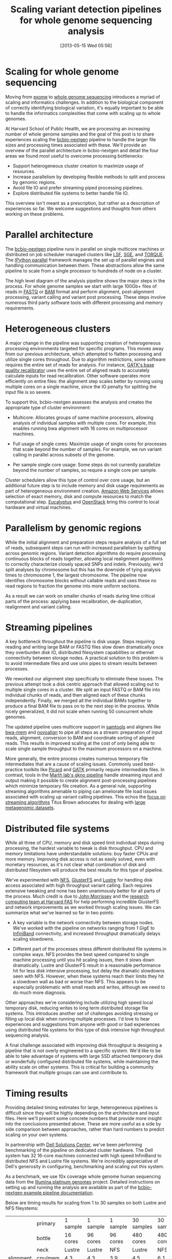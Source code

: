 #+DATE: [2013-05-15 Wed 05:56]
#+BLOG: bcbio
#+POSTID: 477
#+BLOG: bcbio
#+TITLE: Scaling variant detection pipelines for whole genome sequencing analysis
#+CATEGORY: variation
#+TAGS: bioinformatics, variant, ngs, clinical
#+OPTIONS: toc:nil

* Scaling for whole genome sequencing

Moving from [[exome-seq][exome]] to [[wgs][whole genome sequencing]] introduces a myriad of
scaling and informatics challenges. In addition to the biological
component of correctly identifying biological variation, it's equally
important to be able to handle the informatics complexities that come
with scaling up to whole genomes.

At Harvard School of Public Health, we are processing an increasing
number of whole genome samples and the goal of this post is to share
experiences scaling the [[bcbio-nextgen][bcbio-nextgen]] pipeline to handle the larger
file sizes and processing times associated with these. We'll provide
an overview of the parallel architecture in bcbio-nextgen and detail
the four areas we found most useful to overcome processing
bottlenecks:

- Support heterogeneous cluster creation to maximize usage of resources.
- Increase parallelism by developing flexible methods to split and
  process by genomic regions.
- Avoid file IO and prefer streaming piped processing pipelines.
- Explore distributed file systems to better handle file IO.

This overview isn't meant as a prescription, but rather as a
description of experiences so far. We welcome suggestions and thoughts
from others working on these problems.

#+LINK: exome-seq https://en.wikipedia.org/wiki/Exome_sequencing
#+LINK: wgs https://en.wikipedia.org/wiki/Whole_genome_sequencing
#+LINK: bcbio-nextgen https://github.com/chapmanb/bcbio-nextgen

* Parallel architecture

The [[bcbio-nextgen][bcbio-nextgen]] pipeline runs in parallel on single multicore
machines or distributed on job scheduler managed clusters
like [[lsf][LSF]], [[sge][SGE]], and [[torque][TORQUE]]. The [[ipython-parallel][IPython parallel]]
framework manages the set up of parallel engines and handling
communication between them. These abstractions allow the same pipeline
to scale from a single processor to hundreds of node on a cluster.

The high level diagram of the analysis pipeline shows the major
steps in the process. For whole genome samples we start with large
100Gb+ files of reads in [[fastq][FASTQ]] or [[bam][BAM]] format and perform alignment,
post-alignment processing, variant calling and variant post
processing. These steps involve numerous third party software tools
with different processing and memory requirements.

#+ATTR_HTML: alt="Variant calling overview" width="300"
[[file:variant-calling-overview.png]]

#+LINK: lsf https://en.wikipedia.org/wiki/Platform_LSF
#+LINK: sge http://gridscheduler.sourceforge.net/
#+LINK: torque https://en.wikipedia.org/wiki/TORQUE_Resource_Manager
#+LINK: ipython-parallel http://ipython.org/ipython-doc/dev/parallel/index.html
#+LINK: fastq https://en.wikipedia.org/wiki/FASTQ_format
#+LINK: bam http://samtools.sourceforge.net/SAM1.pdf
#+variant-calling-overview.png https://raw.github.com/chapmanb/bcbio-nextgen/master/docs/contents/images/variant-calling-overview.png

* Heterogeneous clusters

A major change in the pipeline was supporting creation of
heterogeneous processing environments targeted for specific programs.
This moves away from our previous architecture, which attempted to
flatten processing and utilize single cores throughout. Due to
algorithm restrictions, some software requires the entire set of reads
for analysis. For instance, [[bqsr][GATK's base quality recalibrator]] uses the
entire set of aligned reads to accurately calculate inputs for read
recalibration. Other software operates more efficiently on entire
files: the alignment step scales better by running using multiple
cores on a single machine, since the IO penalty for splitting the
input file is so severe.

To support this, bcbio-nextgen assesses the analysis and creates the
appropriate type of cluster environment:

- Multicore: Allocates groups of same machine processors, allowing
  analysis of individual samples with multiple cores. For example,
  this enables running bwa alignment with 16 cores on multiprocessor
  machines.

- Full usage of single cores: Maximize usage of single cores for
  processes that scale beyond the number of samples. For example,
  we run variant calling in parallel across subsets of the genome.

- Per sample single core usage: Some steps do not currently
  parallelize beyond the number of samples, so require a single core
  per sample.

Cluster schedulers allow this type of control over core usage, but an
additional future step is to include memory and disk usage
requirements as part of heterogeneous environment creation. [[aws][Amazon Web Services]]
allows selection of exact memory, disk and compute resources to match
the computational step. [[eucalyptus][Eucalyptus]] and [[openstack][OpenStack]] bring this control
to local hardware and virtual machines.

#+ATTR_HTML: alt="Variant calling overview" width="600"
[[file:parallel-clustertypes.png]]

#+LINK: bqsr http://www.broadinstitute.org/gatk/gatkdocs/org_broadinstitute_sting_gatk_walkers_bqsr_BaseRecalibrator.html
#+LINK: aws http://aws.amazon.com/
#+LINK: openstack http://www.openstack.org/
#+LINK: eucalyptus http://www.eucalyptus.com/
#+parallel-clustertypes.png https://raw.github.com/chapmanb/bcbio-nextgen/master/docs/contents/images/parallel-clustertypes.png

* Parallelism by genomic regions

While the initial alignment and preparation steps require analysis of
a full set of reads, subsequent steps can run with increased
parallelism by splitting across genomic regions. Variant detection
algorithms do require processing continuous blocks of reads together,
allowing local realignment algorithms to correctly characterize
closely spaced SNPs and indels. Previously, we'd split analyses by
chromosome but this has the downside of tying analysis times to
chromosome 1, the largest chromosome. The pipeline now identifies
chromosome blocks without callable reads and uses these no read
regions to fraction the genome into more uniform sections.

As a result we can work on smaller chunks of reads during time
critical parts of the process: applying base recalibration,
de-duplication, realignment and variant calling.

#+ATTR_HTML: alt="Parallel block selection from genome" width="600"
[[file:parallel-genome.png]]

#+parallel-genome.png https://raw.github.com/chapmanb/bcbio-nextgen/master/docs/contents/images/parallel-genome.png

* Streaming pipelines

A key bottleneck throughout the pipeline is disk usage. Steps requiring
reading and writing large BAM or FASTQ files slow down dramatically
once they overburden disk IO, distributed filesystem capabilities or
ethernet connectivity between storage nodes. A practical solution to
this problem is to avoid intermediate files and use unix pipes to
stream results between processes.

We reworked our alignment step specifically to eliminate these
issues. The previous attempt took a disk centric approach that
allowed scaling out to multiple single cores in a cluster. We split
an input FASTQ or BAM file into individual chunks of reads, and then
aligned each of these chunks independently. Finally, we merged all
the individual BAMs together to produce a final BAM file to pass on
to the next step in the process. While nicely generalized, it
did not scale when running 50 concurrent whole genomes.

The updated pipeline uses multicore support in [[samtools][samtools]] and aligners
like [[bwa-mem][bwa-mem]] and [[novoalign][novoalign]] to pipe all steps as a stream: preparation
of input reads, alignment, conversion to BAM and coordinate sorting of
aligned reads. This results in improved scaling at the cost of only
being able to scale single sample throughput to the maximum processors
on a machine.

More generally, the entire process creates numerous temporary file
intermediates that are a cause of scaling issues. Commonly
used best-practice toolkits like [[picard][Picard]] and [[gatk][GATK]] primarily require
intermediate files. In contrast, tools in the
[[gkno-me][Marth lab's gkno pipeline]] handle streaming input and output making it possible to
create alignment post-processing pipelines which minimize temporary
file creation. As a general rule, supporting streaming algorithms
amenable to piping can ameliorate file load issues associated with
scaling up variant calling pipelines. This echos the
[[titus-stream][focus on streaming algorithms]] Titus Brown advocates for dealing with
[[titus-diginorm][large metagenomic datasets]].

#+LINK: samtools http://samtools.sourceforge.net/
#+LINK: novoalign http://www.novocraft.com/main/index.php
#+LINK: bwa-mem http://bio-bwa.sourceforge.net/
#+LINK: picard http://picard.sourceforge.net/
#+LINK: gatk http://www.broadinstitute.org/gatk/
#+LINK: gkno-me http://gkno.me/
#+LINK: titus-stream http://ivory.idyll.org/blog/bio-ci-needs.html
#+LINK: titus-diginorm http://ivory.idyll.org/blog/diginorm-paper-posted.html

* Distributed file systems

While all three of CPU, memory and disk speed limit individual steps
during processing, the hardest variable to tweak is disk throughput.
CPU and memory limitations have understandable solutions: buy faster
CPUs and more memory. Improving disk access is not as easily solved,
even with monetary resources, as it's not clear what combination of
disk and distributed filesystem will produce the best results for this
type of pipeline.

We've experimented with [[nfs][NFS]], [[gluster][GlusterFS]] and [[lustre][Lustre]] for handling disk
access associated with high throughput variant calling. Each requires
extensive tweaking and none has been unanimously better for all parts
of the process. Much credit is due to [[jwm][John Morrissey]] and the
[[fas][research computing team at Harvard FAS]] for help performing incredible
GlusterFS and network improvements as we worked through scaling issues.
We can summarize what we've learned so far in two points:

- A key variable is the network connectivity between storage nodes.
  We've worked with the pipeline on networks ranging from [[1gige][1 GigE]] to
  [[infiniband][InfiniBand]] connectivity, and increased throughput dramatically
  delays scaling slowdowns.

- Different part of the processes stress different distributed file
  systems in complex ways. NFS provides the best speed compared to
  single machine processing until you hit scaling issues, then it
  slows down dramatically. Lustre and GlusterFS result in a reasonable
  performance hit for less disk intensive processing, but delay the
  dramatic slowdowns seen with NFS. However, when these systems reach
  their limits they hit a slowdown wall as bad or worse than NFS.
  This appears to be especially problematic with small reads and
  writes, although we need to do much more diagnosis.

Other approaches we're considering include utilizing high speed local
temporary disk, reducing writes to long term distributed storage file
systems. This introduces another set of challenges avoiding stressing or
filling up local disk when running multiple processes. I'd love to hear
experiences and suggestions from anyone with good or bad experiences
using distributed file systems for this type of disk intensive high
throughput sequencing analysis.

A final challenge associated with improving disk throughput is
designing a pipeline that is not overly engineered to a specific
system. We'd like to be able to take advantage of systems with large
SSD attached temporary disk or wonderfully configured distributed file
systems, while maintaining the ability scale on other
systems. This is critical for building a community framework that
multiple groups can use and contribute to.

#+LINK: jwm http://horde.net/~jwm/
#+LINK: fas http://rc.fas.harvard.edu/
#+LINK: nfs https://en.wikipedia.org/wiki/Network_File_System
#+LINK: gluster https://en.wikipedia.org/wiki/GlusterFS
#+LINK: lustre https://en.wikipedia.org/wiki/Lustre_(file_system)
#+LINK: 1gige https://en.wikipedia.org/wiki/Gigabit_Ethernet
#+LINK: infiniband https://en.wikipedia.org/wiki/InfiniBand

* Timing results

Providing detailed timing estimates for large, heterogeneous pipelines
is difficult since they will be highly depending on the architecture
and input files. Here we'll present some concrete numbers that
provide more insight into the conclusions presented above. These are
more useful as a side by side comparison between approaches,
rather than hard numbers to predict scaling on your own systems.

In partnership with [[dell][Dell Solutions Center]], we've been performing
benchmarking of the pipeline on dedicated cluster hardware. The Dell
system has 32 16-core machines connected with high speed InfiniBand to
distributed NFS and Lustre file systems. We're incredibly appreciative
of Dell's generosity in configuring, benchmarking and scaling out this
system.

As a benchmark, we use 10x coverage whole genome human sequencing data
from the [[illumina-plat][Illumina platinum genomes]] project. Detailed instructions on
setting up and running the analysis are available as part of the
[[wgs-test][bcbio-nextgen example pipeline documentation]].

Below are timing results for scaling from 1 to 30 samples on both
Lustre and NFS fileystems:

#+org-html-table-data-tags: <td style="text-align:right;">
#+ATTR_HTML: border="1" style="width:100%; height:125px"
|----------------------+---------+----------+----------+----------+------------+------------|
|                      | primary | 1 sample | 1 sample | 1 sample | 30 samples | 30 samples |
|                      | bottle  | 16 cores | 96 cores | 96 cores |  480 cores |  480 cores |
|                      | neck    |   Lustre |   Lustre |      NFS |     Lustre |        NFS |
|----------------------+---------+----------+----------+----------+------------+------------|
| alignment            | cpu/mem |      4.3 |      4.3 |      3.9 |        4.5 |        6.1 |
| align post-process   | io      |      3.7 |      1.0 |      0.9 |        7.0 |       20.7 |
| variant calling      | cpu/mem |      2.9 |      0.5 |      0.5 |        3.0 |        1.8 |
| variant post-process | io      |      1.0 |      1.0 |      0.6 |        4.0 |        1.5 |
|----------------------+---------+----------+----------+----------+------------+------------|
| total                |         |     11.9 |      6.8 |      5.9 |       18.5 |       30.1 |
#+begin_html
 <br />
#+end_html

Some interesting conclusions:

- Scaling single samples to additional cores (16 to 96) provides a
  40% reduction in processing time due to increased parallelism
  during post-processing and variant calling.

- Lustre provides the best scale out from 1 to 30 samples, with 30
  sample concurrent processing taking only 1.5x as along as a single
  sample.

- NFS provides slightly better performance than Lustre for single
  sample scaling.

- In contrast, NFS runs into scaling issues at 30 samples, proceeding
  5.5 times slower during the IO intensive alignment post-processing
  step.

This is preliminary work as we continue to optimize code parallelism
and work on cluster and distributed file system setup. We welcome
feedback and thoughts to improve pipeline throughput and scaling
recommendations.

#+LINK: wgs-test https://bcbio-nextgen.readthedocs.org/en/latest/contents/testing.html#whole-genome
#+LINK: illumina-plat http://www.illumina.com/platinumgenomes/
#+LINK: dell http://www.dell.com/Learn/us/en/uscorp1/dell-solutions-center
